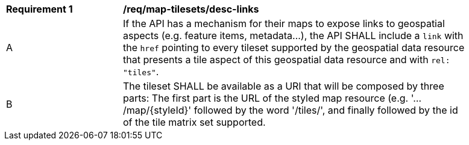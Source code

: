 [[req_map-tilesets_desc-links]]
[width="90%",cols="2,6a"]
|===
^|*Requirement {counter:req-id}* |*/req/map-tilesets/desc-links*
^|A |If the API has a mechanism for their maps to expose links to geospatial aspects (e.g. feature items, metadata...), the API SHALL include a `link` with the `href` pointing to every tileset supported by the geospatial data resource that presents a tile aspect of this geospatial data resource and with `rel: "tiles"`.
^|B |The tileset SHALL be available as a URI that will be composed by three parts: The first part is the URL of the styled map resource (e.g. '.../map/{styleId}' followed by the word '/tiles/', and finally followed by the id of the tile matrix set supported.
|===
